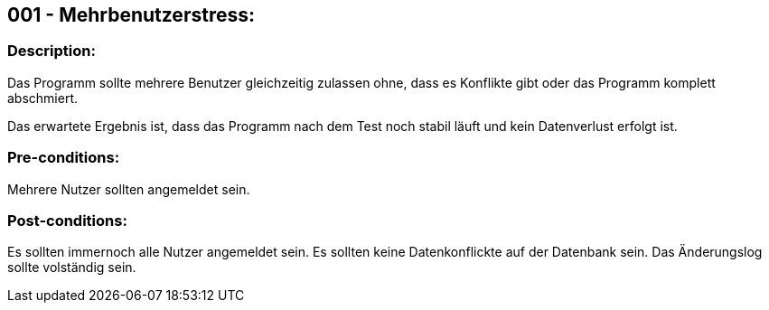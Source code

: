## 001 - Mehrbenutzerstress:
### Description:
//[Describe the logical condition that the Test Case evaluates. Include the expected result.]
Das Programm sollte mehrere Benutzer gleichzeitig zulassen ohne, dass es Konflikte gibt oder 
das Programm komplett abschmiert.

Das erwartete Ergebnis ist, dass das Programm nach dem Test noch stabil läuft und 
kein Datenverlust erfolgt ist.

### Pre-conditions:
// [List conditions that must be true before this Test Case can start.]
Mehrere Nutzer sollten angemeldet sein.

### Post-conditions:
// [List conditions that should be true when this Test Case ends.]
Es sollten immernoch alle Nutzer angemeldet sein.
Es sollten keine Datenkonflickte auf der Datenbank sein.
Das Änderungslog sollte volständig sein.

